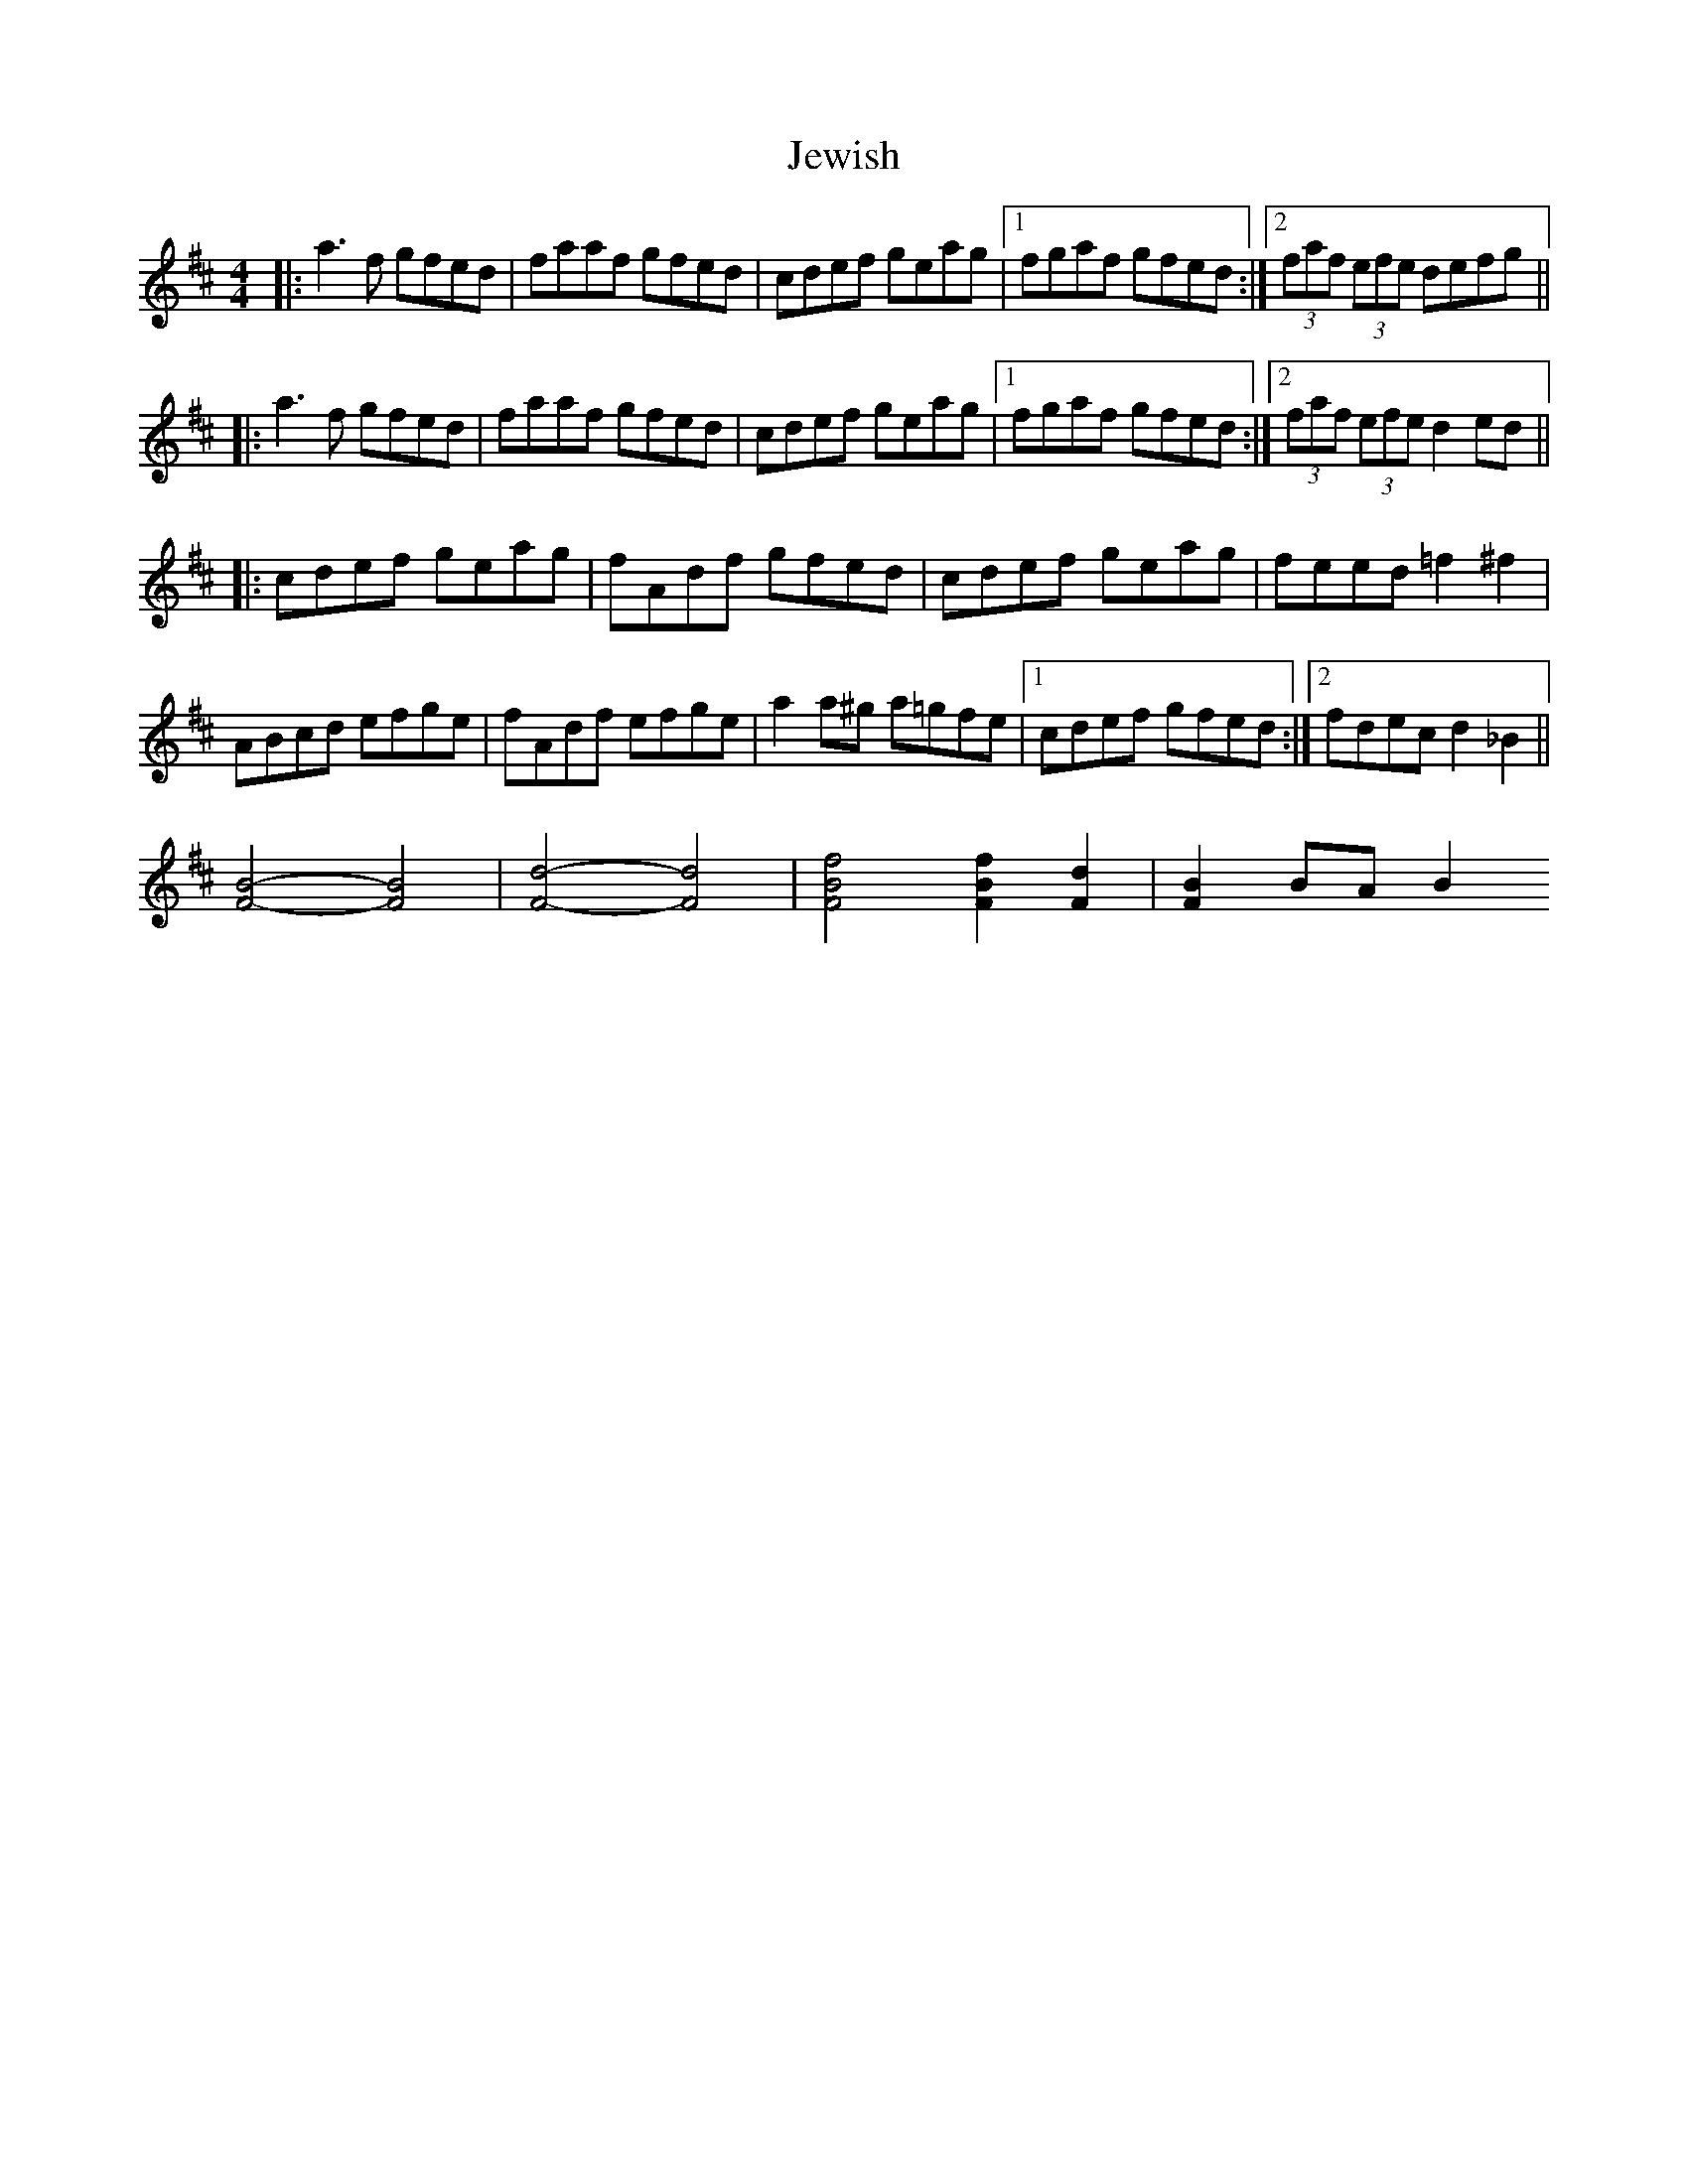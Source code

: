 X: 2
T: Jewish
Z: banjaxbanjo
S: https://thesession.org/tunes/3938#setting16818
R: reel
M: 4/4
L: 1/8
K: Dmaj
|:a3f gfed|faaf gfed|cdef geag|1 fgaf gfed:|2 (3faf (3efe defg|||:a3f gfed|faaf gfed|cdef geag|1 fgaf gfed:|2 (3faf (3efe d2ed|||:cdef geag|fAdf gfed|cdef geag|feed =f2^f2|ABcd efge|fAdf efge|a2a^g a=gfe|1 cdef gfed:|2 fdec d2_B2||[F4B4]-[F4B4]|[F4d4]-[F4d4]|[F4B4f4] [F2B2f2][F2d2]|[F2B2]BA B2
